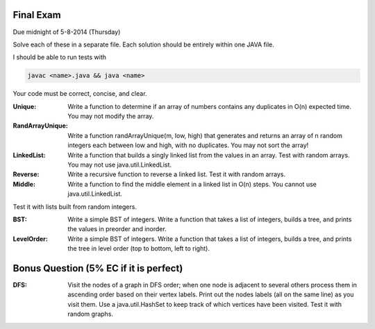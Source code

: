 Final Exam
----------
Due midnight of 5-8-2014 (Thursday)

Solve each of these in a separate file. 
Each solution should be entirely within one JAVA file. 

I should be able to run tests with

.. code:: bash

	javac <name>.java && java <name>

Your code must be correct, concise, and clear.


:Unique: Write a function to determine if an array of numbers contains any duplicates in O(n) expected time. You may not modify the array. 

:RandArrayUnique: Write a function randArrayUnique(m, low, high) that generates and returns an array of n random integers each between low and high, with no duplicates. You may not sort the array!

:LinkedList: Write a function that builds a singly linked list from the values in an array. Test with random arrays. You may not use java.util.LinkedList. 

:Reverse: Write a recursive function to reverse a linked list.  Test it with random arrays.

:Middle: Write a function to find the middle element in a linked list in O(n) steps. You cannot use java.util.LinkedList.  
Test it with lists built from random integers. 


:BST: Write a simple BST of integers. Write a function that takes a list of integers, builds a tree, and prints the values in preorder and inorder.   

:LevelOrder: Write a simple BST of integers. Write a function that takes a list of integers, builds a tree, and prints the tree in level order (top to bottom, left to right).  


Bonus Question (5% EC if it is perfect)
---------------------------------------

:DFS: Visit the nodes of a graph in DFS order; when one node is adjacent to several others process them in ascending order based on their vertex labels. Print out the nodes labels (all on the same line) as you visit them. Use a java.util.HashSet to keep track of which vertices have been visited.   Test it with random graphs. 



